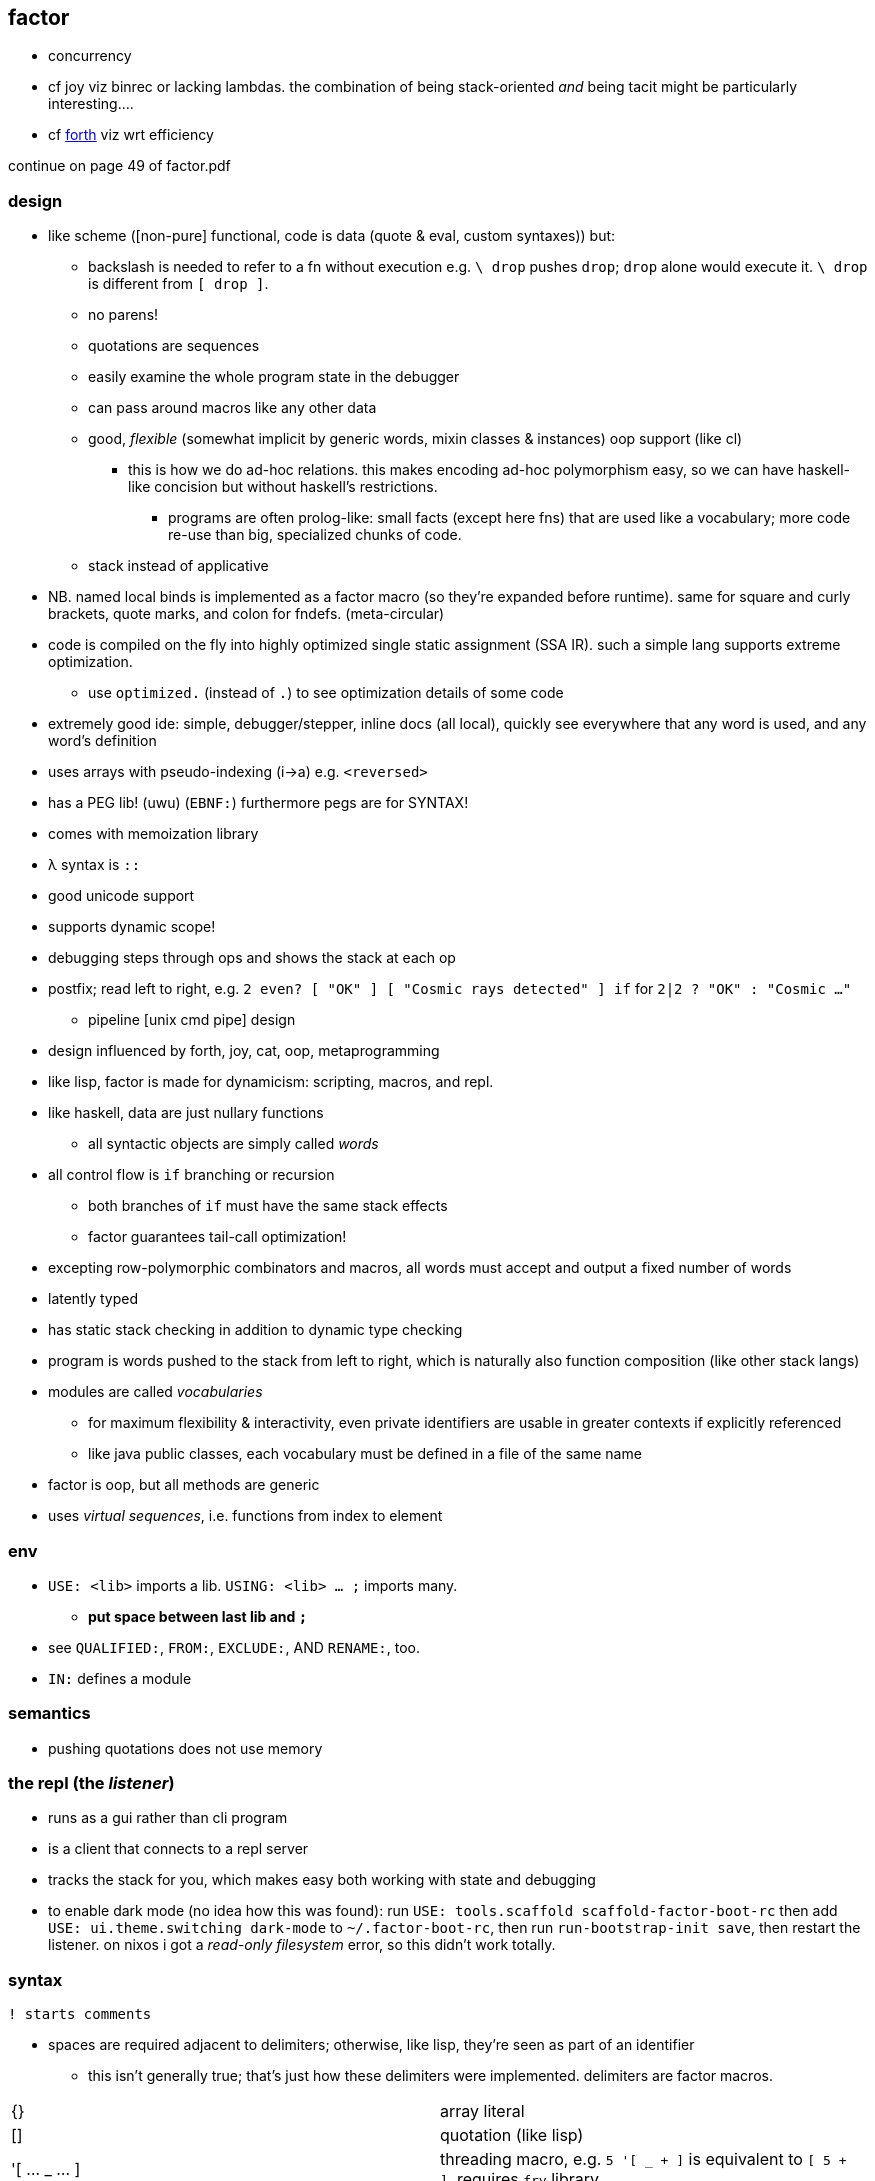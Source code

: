 == factor

[TODO]
* concurrency
* cf joy viz binrec or lacking lambdas. the combination of being stack-oriented _and_ being tacit might be particularly interesting....
* cf link:https://forth-standard.org/[forth] viz wrt efficiency

continue on page 49 of factor.pdf

=== design

* like scheme ([non-pure] functional, code is data (quote & eval, custom syntaxes)) but:
  ** backslash is needed to refer to a fn without execution e.g. `\ drop` pushes `drop`; `drop` alone would execute it. `\ drop` is different from `[ drop ]`.
  ** no parens!
  ** quotations are sequences
  ** easily examine the whole program state in the debugger
  ** can pass around macros like any other data
  ** good, _flexible_ (somewhat implicit by generic words, mixin classes & instances) oop support (like cl)
    *** this is how we do ad-hoc relations. this makes encoding ad-hoc polymorphism easy, so we can have haskell-like concision but without haskell's restrictions.
      **** programs are often prolog-like: small facts (except here fns) that are used like a vocabulary; more code re-use than big, specialized chunks of code.
  ** stack instead of applicative
* NB. named local binds is implemented as a factor macro (so they're expanded before runtime). same for square and curly brackets, quote marks, and colon for fndefs. (meta-circular)
* code is compiled on the fly into highly optimized single static assignment (SSA IR). such a simple lang supports extreme optimization.
  ** use `optimized.` (instead of `.`) to see optimization details of some code
* extremely good ide: simple, debugger/stepper, inline docs (all local), quickly see everywhere that any word is used, and any word's definition
* uses arrays with pseudo-indexing (i->a) e.g. `<reversed>`
* has a PEG lib! (uwu) (`EBNF:`) furthermore pegs are for SYNTAX!
* comes with memoization library
* λ syntax is `::`
* good unicode support
* supports dynamic scope!
* debugging steps through ops and shows the stack at each op
* postfix; read left to right, e.g. `2 even? [ "OK" ] [ "Cosmic rays detected" ] if` for `2|2 ? "OK" : "Cosmic ..."`
  ** pipeline [unix cmd pipe] design
* design influenced by forth, joy, cat, oop, metaprogramming
* like lisp, factor is made for dynamicism: scripting, macros, and repl.
* like haskell, data are just nullary functions
  ** all syntactic objects are simply called _words_
* all control flow is `if` branching or recursion
  ** both branches of `if` must have the same stack effects
  ** factor guarantees tail-call optimization!
* excepting row-polymorphic combinators and macros, all words must accept and output a fixed number of words
* latently typed
* has static stack checking in addition to dynamic type checking
* program is words pushed to the stack from left to right, which is naturally also function composition (like other stack langs)
* modules are called _vocabularies_
  ** for maximum flexibility & interactivity, even private identifiers are usable in greater contexts if explicitly referenced
  ** like java public classes, each vocabulary must be defined in a file of the same name
* factor is oop, but all methods are generic
* uses _virtual sequences_, i.e. functions from index to element

=== env

* `USE: <lib>` imports a lib. `USING: <lib> ... ;` imports many.
  ** *put space between last lib and `;`*
* see `QUALIFIED:`, `FROM:`, `EXCLUDE:`, AND `RENAME:`, too.
* `IN:` defines a module

=== semantics

* pushing quotations does not use memory

=== the repl (the _listener_)

* runs as a gui rather than cli program
* is a client that connects to a repl server
* tracks the stack for you, which makes easy both working with state and debugging
* to enable dark mode (no idea how this was found): run `USE: tools.scaffold scaffold-factor-boot-rc` then add `USE: ui.theme.switching dark-mode` to `~/.factor-boot-rc`, then run `run-bootstrap-init save`, then restart the listener. on nixos i got a _read-only filesystem_ error, so this didn't work totally.

=== syntax

[source,factor]
----
! starts comments
----

* spaces are required adjacent to delimiters; otherwise, like lisp, they're seen as part of an identifier
  ** this isn't generally true; that's just how these delimiters were implemented. delimiters are factor macros.

|===========================
| {}             | array literal
| []             | quotation (like lisp)
| '[ ... _ ... ] | threading macro, e.g. `5 '[ _ + ]` is equivalent to `[ 5 + ]`. requires `fry` library.
|===========================

==== word definition

[source,factor]
----
: foo stack-effect
  body ... ;
----

where `stack-effect` is the syntax `( input ... -- output ... )`

* the stack effect is for documentation and stack checking only. it's required syntax.
* indentation is purely conventional. `:` & `;` delimit definitions

===== row-polymorphic definitions

`each` has effect `( seq quot -- )`. `quot` may be any effect that balances correctly, e.g:

* `( x elt -- x' )`
* `( x y elt -- x' y' )`
* &c

e.g. `quot` can be a function from one value to one value, or two to two, &c.

* `..a` identifies a row-polymorphic variable, where `a` is any character, and may appear in inputs or [inclusive] outputs
* quotation inputs can be given stack effects by form `name: ( input ... -- output ... )` and row vars in those nested effects will be unified with row variables of the same name in the outer effect or other nested effects.

.fully-expanded stack effect of `each`
[source,factor]
----
( ..a seq quot ( ..a elt -- ..a ) -- ..a )
----

=== oop/generics

probably the easiest & most flexible oop ever:

[source,factor]
----
TUPLE: circle r ;
TUPLE: rect l w ;
GENERIC: area ( shape -- area )
M: circle area r>> dup * pi * ;
M: rect area [ l>> ] [ w>> ] bi * ;
----

* >>foo writes, foo>> reads.
* what are
  ** multiple dispatch (planned inclusion in factor, but currently implemented by a library)
  ** predicate classes
?

three functions from class to class:

* derivation
* union (n-ary)
* intersection (n-ary)

three types of classes:

* primitive
* tuple
* derived
* predicate (subclass B of A where A consists of instances satisfying a predicate)

primitive & tuple classes use >> & << (but not derived ones?)

=== common fns ("words")

.s:: print stack
.:: pop & print that which was popped
clear:: clear stack
drop:: pop
nip:: remove 2nd stack item

==== stack shuffle

uses haskell as-patterns and ellipsis represents [part of] the stack. implicit in this notation is the fact that the word is at the top of the stack before being evaluated.

f:: fn
q:: quotation

|====================
| drop  | ... x -> ...
| dup   | ... x -> ... x x
| over  | ... x y -> ... x y x
| swap  | ... x y -> ... y x
| dip   | ... x q -> (q ...) x
| keep  | z@(... x) q -> (q z) x
| curry | ... x q -> ... (λX. q x X)
|====================

* remember that input & output names are programmatically unrelated (what does this mean?)

mentally tracking stack effects is troublesome. you should use three easy-accounting fundamental combinators:

[options="header"]
|======================================================================================================
| word   | description                            | example
| cleave | apply multiple operations to one datum | 5 { [ 1 + ] [ 2 - ] } cleave -> 6 3
| spread | pointwise application                  | "A" "b" { [ >lower ] [ >upper ] } spread -> "a" "B"
| napply | apply an operation to n stack items    | "A" "B" [ >lower ] 2 napply -> "a" "b"
|======================================================================================================

bi & tri combinators are a bit more convenient: they eliminate braces or a number argument:

* `bi` & `tri` are 2- & 3-cleave
* `bi*` & `tri*` are 2- & 3-spread
* `bi@` & `tri@` are 2- & 3-apply

==== control flow

|==================================================
| when   | ... x q -> ... ! side effect q run if x
| unless | negation of when
| if     | ... x q u -> ... ! run q if x else run u
| when*  | ... x q -> ... x ! when but leaves x
|==================================================

==== common higher-order fns & loops

* `each`, `map`, `reduce` (fold), `replicate` (scan), `accumulate` (pushes (scan w/o last elem) and (fold's last elem))
* `x f g produce` scans g over x until not f. while is same but fold rather than scan.

==== unique to factor

[options="header"]
|=================================
| word or syntax | meaning
| : [...] ;      | define new word (literally `:` sets factor in compile mode until `;`
| --             | stack effects
| :: [...] ;     | `:` but either stack effect symbols are locally bound vars or are bound by `val :> id` clauses before the body. requires importing `locals` vocab.
|=================================

* `[| m n | m n + ]` binds m & n to 2nd and top stack elems, then uses them to push m+n.

.mutable vars example
[source,factor]
----
USE: locals
! 3 f => 11
:: f ( x! -- t ) ! x! makes x mutable by enabling x! to set x (see below)
  x 2 * x! ! x<-2x
  5 x + ;  ! return 5+x
----

`x!` pops into `x`. exclamation marks ("shrieks") are particular here.

===== globals

[source,factor]
----
SYMBOL: x      ! declare
4 x set-global ! set
x get-global   ! access
----

=== examples

each example here is a 1-liner

[source,factor]
----
{ 1 2 3 4 } 0 [ + ] reduce
{ "hello" "there" "boi" } [ print ] each
[ "#" head? not ] filter [ string>number ] map 0 [ + ] reduce
----

.tail, naïve, and sequence factorial
[source,factor]
----
: tail-factorial ( acc n -- n! )
  dup 0 =
  [ drop ]
  [ [ * ] [ 1 - ] bi tail-factorial ] ; [ * ] [ 1 - ] bi = λx. x*(x-1)
  if ;

: factorial ( n -- n! ) 1 swap (factorial) ;

[1,b] product # not even defined as its own function b/c it doesn't need to be; it's not recursive
----

=== caveats

* `print` doesn't accept numbers (generic word `string-lines` does not define a method for the fixnum class)

=== libs

* for graphics, use cairo; it has bindings to factor
